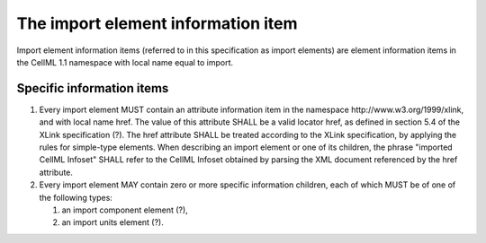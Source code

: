 The import element information item
===================================

Import element information items (referred to in this specification as
import elements) are element information items in the CellML 1.1
namespace with local name equal to import.

Specific information items
--------------------------

1. Every import element MUST contain an attribute information item in
   the namespace \http://www.w3.org/1999/xlink, and with local name href.
   The value of this attribute SHALL be a valid locator href, as defined
   in section 5.4 of the XLink specification (?). The href attribute
   SHALL be treated according to the XLink specification, by applying
   the rules for simple-type elements. When describing an import element
   or one of its children, the phrase "imported CellML Infoset" SHALL
   refer to the CellML Infoset obtained by parsing the XML document
   referenced by the href attribute.

2. Every import element MAY contain zero or more specific information
   children, each of which MUST be of one of the following types:

   1. an import component element (?),

   2. an import units element (?).


